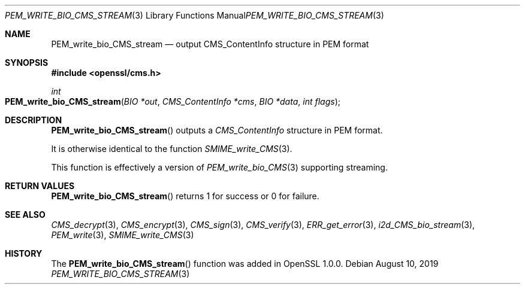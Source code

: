 .\" $OpenBSD: PEM_write_bio_CMS_stream.3,v 1.1 2019/08/10 23:41:22 schwarze Exp $
.\" full merge up to: OpenSSL df75c2bf Dec 9 01:02:36 2018 +0100
.\"
.\" This file was written by Dr. Stephen Henson <steve@openssl.org>.
.\" Copyright (c) 2008 The OpenSSL Project.  All rights reserved.
.\"
.\" Redistribution and use in source and binary forms, with or without
.\" modification, are permitted provided that the following conditions
.\" are met:
.\"
.\" 1. Redistributions of source code must retain the above copyright
.\"    notice, this list of conditions and the following disclaimer.
.\"
.\" 2. Redistributions in binary form must reproduce the above copyright
.\"    notice, this list of conditions and the following disclaimer in
.\"    the documentation and/or other materials provided with the
.\"    distribution.
.\"
.\" 3. All advertising materials mentioning features or use of this
.\"    software must display the following acknowledgment:
.\"    "This product includes software developed by the OpenSSL Project
.\"    for use in the OpenSSL Toolkit. (http://www.openssl.org/)"
.\"
.\" 4. The names "OpenSSL Toolkit" and "OpenSSL Project" must not be used to
.\"    endorse or promote products derived from this software without
.\"    prior written permission. For written permission, please contact
.\"    openssl-core@openssl.org.
.\"
.\" 5. Products derived from this software may not be called "OpenSSL"
.\"    nor may "OpenSSL" appear in their names without prior written
.\"    permission of the OpenSSL Project.
.\"
.\" 6. Redistributions of any form whatsoever must retain the following
.\"    acknowledgment:
.\"    "This product includes software developed by the OpenSSL Project
.\"    for use in the OpenSSL Toolkit (http://www.openssl.org/)"
.\"
.\" THIS SOFTWARE IS PROVIDED BY THE OpenSSL PROJECT ``AS IS'' AND ANY
.\" EXPRESSED OR IMPLIED WARRANTIES, INCLUDING, BUT NOT LIMITED TO, THE
.\" IMPLIED WARRANTIES OF MERCHANTABILITY AND FITNESS FOR A PARTICULAR
.\" PURPOSE ARE DISCLAIMED.  IN NO EVENT SHALL THE OpenSSL PROJECT OR
.\" ITS CONTRIBUTORS BE LIABLE FOR ANY DIRECT, INDIRECT, INCIDENTAL,
.\" SPECIAL, EXEMPLARY, OR CONSEQUENTIAL DAMAGES (INCLUDING, BUT
.\" NOT LIMITED TO, PROCUREMENT OF SUBSTITUTE GOODS OR SERVICES;
.\" LOSS OF USE, DATA, OR PROFITS; OR BUSINESS INTERRUPTION)
.\" HOWEVER CAUSED AND ON ANY THEORY OF LIABILITY, WHETHER IN CONTRACT,
.\" STRICT LIABILITY, OR TORT (INCLUDING NEGLIGENCE OR OTHERWISE)
.\" ARISING IN ANY WAY OUT OF THE USE OF THIS SOFTWARE, EVEN IF ADVISED
.\" OF THE POSSIBILITY OF SUCH DAMAGE.
.\"
.Dd $Mdocdate: August 10 2019 $
.Dt PEM_WRITE_BIO_CMS_STREAM 3
.Os
.Sh NAME
.Nm PEM_write_bio_CMS_stream
.Nd output CMS_ContentInfo structure in PEM format
.Sh SYNOPSIS
.In openssl/cms.h
.Ft int
.Fo PEM_write_bio_CMS_stream
.Fa "BIO *out"
.Fa "CMS_ContentInfo *cms"
.Fa "BIO *data"
.Fa "int flags"
.Fc
.Sh DESCRIPTION
.Fn PEM_write_bio_CMS_stream
outputs a
.Vt CMS_ContentInfo
structure in PEM format.
.Pp
It is otherwise identical to the function
.Xr SMIME_write_CMS 3 .
.Pp
This function is effectively a version of
.Xr PEM_write_bio_CMS 3
supporting streaming.
.Sh RETURN VALUES
.Fn PEM_write_bio_CMS_stream
returns 1 for success or 0 for failure.
.Sh SEE ALSO
.Xr CMS_decrypt 3 ,
.Xr CMS_encrypt 3 ,
.Xr CMS_sign 3 ,
.Xr CMS_verify 3 ,
.Xr ERR_get_error 3 ,
.Xr i2d_CMS_bio_stream 3 ,
.Xr PEM_write 3 ,
.Xr SMIME_write_CMS 3
.Sh HISTORY
The
.Fn PEM_write_bio_CMS_stream
function was added in OpenSSL 1.0.0.

